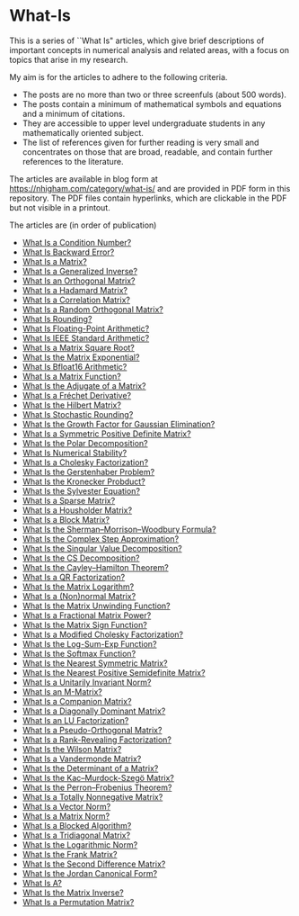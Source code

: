* What-Is 

This is a series of ``What Is" articles, which give brief descriptions of
important concepts in numerical analysis and related areas, with a focus on
topics that arise in my research.

My aim is for the articles to adhere to the following criteria.

- The posts are no more than two or three screenfuls (about 500 words).
- The posts contain a minimum of mathematical symbols and equations and a
  minimum of citations.  
- They are accessible to upper level undergraduate students in any
  mathematically oriented subject.
- The list of references given for further reading is very small
  and concentrates on those that are broad, readable, and contain
  further references to the literature.

The articles are available in blog form at
https://nhigham.com/category/what-is/
and are provided in PDF form in this repository.
The PDF files contain hyperlinks, which are clickable in the PDF but 
not visible in a printout.

The articles are (in order of publication)
- [[https://github.com/higham/what-is/blob/master/cond.pdf][What Is a Condition Number?]]
- [[https://github.com/higham/what-is/blob/master/berr.pdf][What Is Backward Error?]]
- [[https://github.com/higham/what-is/blob/master/matrix.pdf][What Is a Matrix?]]
- [[https://github.com/higham/what-is/blob/master/geninv.pdf][What Is a Generalized Inverse?]]
- [[https://github.com/higham/what-is/blob/master/orthog.pdf][What Is an Orthogonal Matrix?]]
- [[https://github.com/higham/what-is/blob/master/hadamard.pdf][What Is a Hadamard Matrix?]]
- [[https://github.com/higham/what-is/blob/master/correlation.pdf][What Is a Correlation Matrix?]]
- [[https://github.com/higham/what-is/blob/master/randorth.pdf][What Is a Random Orthogonal Matrix?]]
- [[https://github.com/higham/what-is/blob/master/rounding.pdf][What Is Rounding?]]
- [[https://github.com/higham/what-is/blob/master/float_arith.pdf][What Is Floating-Point Arithmetic?]]
- [[https://github.com/higham/what-is/blob/master/ieee_arith.pdf][What Is IEEE Standard Arithmetic?]]
- [[https://github.com/higham/what-is/blob/master/square_root.pdf][What Is a Matrix Square Root?]]
- [[https://github.com/higham/what-is/blob/master/matrix_exponential.pdf][What Is the Matrix Exponential?]]
- [[https://github.com/higham/what-is/blob/master/bfloat16.pdf][What Is Bfloat16 Arithmetic?]]
- [[https://github.com/higham/what-is/blob/master/matrix_function.pdf][What Is a Matrix Function?]]
- [[https://github.com/higham/what-is/blob/master/adjugate.pdf][What Is the Adjugate of a Matrix?]]
- [[https://github.com/higham/what-is/blob/master/frechet.pdf][What Is a Fréchet Derivative?]]
- [[https://github.com/higham/what-is/blob/master/hilbert_matrix.pdf][What Is the Hilbert Matrix?]]
- [[https://github.com/higham/what-is/blob/master/stochround.pdf][What Is Stochastic Rounding?]]
- [[https://github.com/higham/what-is/blob/master/growth_factor.pdf][What Is the Growth Factor for Gaussian Elimination?]]
- [[https://github.com/higham/what-is/blob/master/symm_pos_def.pdf][What Is a Symmetric Positive Definite Matrix?]]
- [[https://github.com/higham/what-is/blob/master/polar_decomp.pdf][What Is the Polar Decomposition?]]
- [[https://github.com/higham/what-is/blob/master/numerical-stability.pdf][What Is Numerical Stability?]]
- [[https://github.com/higham/what-is/blob/master/cholesky.pdf][What Is a Cholesky Factorization?]]
- [[https://github.com/higham/what-is/blob/master/gerstenhaber.pdf][What Is the Gerstenhaber Problem?]]
- [[https://github.com/higham/what-is/blob/master/kronprod.pdf][What Is the Kronecker Probduct?]]
- [[https://github.com/higham/what-is/blob/master/sylvester_eqn.pdf][What Is the Sylvester Equation?]]
- [[https://github.com/higham/what-is/blob/master/sparse.pdf][What Is a Sparse Matrix?]]
- [[https://github.com/higham/what-is/blob/master/householder.pdf][What Is a Housholder Matrix?]]
- [[https://github.com/higham/what-is/blob/master/block_matrix.pdf][What Is a Block Matrix?]]
- [[https://github.com/higham/what-is/blob/master/sherman_morrison.pdf][What Is the Sherman--Morrison--Woodbury Formula?]] 
- [[https://github.com/higham/what-is/blob/master/complex_step.pdf][What Is the Complex Step Approximation?]] 
- [[https://github.com/higham/what-is/blob/master/svd.pdf][What Is the Singular Value Decomposition?]] 
- [[https://github.com/higham/what-is/blob/master/csd.pdf][What Is the CS Decomposition?]] 
- [[https://github.com/higham/what-is/blob/master/cayley-hamilton.pdf][What Is the Cayley--Hamilton Theorem?]] 
- [[https://github.com/higham/what-is/blob/master/qr.pdf][What Is a QR Factorization?]] 
- [[https://github.com/higham/what-is/blob/master/matrix_logarithm.pdf][What Is the Matrix Logarithm?]] 
- [[https://github.com/higham/what-is/blob/master/normal.pdf][What Is a (Non)normal Matrix?]] 
- [[https://github.com/higham/what-is/blob/master/unwinding.pdf][What Is the Matrix Unwinding Function?]] 
- [[https://github.com/higham/what-is/blob/master/fractional_power.pdf][What Is a Fractional Matrix Power?]] 
- [[https://github.com/higham/what-is/blob/master/matrix_sign.pdf][What Is the Matrix Sign Function?]] 
- [[https://github.com/higham/what-is/blob/master/mod_chol.pdf][What Is a Modified Cholesky Factorization?]] 
- [[https://github.com/higham/what-is/blob/master/logsumexp.pdf][What Is the Log-Sum-Exp Function?]] 
- [[https://github.com/higham/what-is/blob/master/softmax.pdf][What Is the Softmax Function?]] 
- [[https://github.com/higham/what-is/blob/master/near_symm.pdf][What Is the Nearest Symmetric Matrix?]] 
- [[https://github.com/higham/what-is/blob/master/near_psd.pdf][What Is the Nearest Positive Semidefinite Matrix?]] 
- [[https://github.com/higham/what-is/blob/master/unit_inv_norm.pdf][What Is a Unitarily Invariant Norm?]] 
- [[https://github.com/higham/what-is/blob/master/m-matrix.pdf][What Is an M-Matrix?]] 
- [[https://github.com/higham/what-is/blob/master/companion.pdf][What Is a Companion Matrix?]] 
- [[https://github.com/higham/what-is/blob/master/diag_dom.pdf][What Is a Diagonally Dominant Matrix?]] 
- [[https://github.com/higham/what-is/blob/master/lu.pdf][What Is an LU Factorization?]] 
- [[https://github.com/higham/what-is/blob/master/pseudo_orthog.pdf][What Is a Pseudo-Orthogonal Matrix?]] 
- [[https://github.com/higham/what-is/blob/master/rrf.pdf][What Is a Rank-Revealing Factorization?]] 
- [[https://github.com/higham/what-is/blob/master/wilson.pdf][What Is the Wilson Matrix?]] 
- [[https://github.com/higham/what-is/blob/master/vandermonde.pdf][What Is a Vandermonde Matrix?]] 
- [[https://github.com/higham/what-is/blob/master/determinant.pdf][What Is the Determinant of a Matrix?]] 
- [[https://github.com/higham/what-is/blob/master/kms.pdf][What Is the Kac–Murdock-Szegö Matrix?]]
- [[https://github.com/higham/what-is/blob/master/perron-frobenius.pdf][What Is the Perron--Frobenius Theorem?]]
- [[https://github.com/higham/what-is/blob/master/totally_nonneg.pdf][What Is a Totally Nonnegative Matrix?]]
- [[https://github.com/higham/what-is/blob/master/norm_vector.pdf][What Is a Vector Norm?]]
- [[https://github.com/higham/what-is/blob/master/norm_matrix.pdf][What Is a Matrix Norm?]]
- [[https://github.com/higham/what-is/blob/master/blocked.pdf][What Is a Blocked Algorithm?]]
- [[https://github.com/higham/what-is/blob/master/tridiag.pdf][What Is a Tridiagonal Matrix?]]
- [[https://github.com/higham/what-is/blob/master/log_norm.pdf][What Is the Logarithmic Norm?]]
- [[https://github.com/higham/what-is/blob/master/frank.pdf][What Is the Frank Matrix?]]
- [[https://github.com/higham/what-is/blob/master/second_diff.pdf][What Is the Second Difference Matrix?]]
- [[https://github.com/higham/what-is/blob/master/jcf.pdf][What Is the Jordan Canonical Form?]]
- [[https://github.com/higham/what-is/blob/master/backslash.pdf][What Is A\A?]]
- [[https://github.com/higham/what-is/blob/master/inverse.pdf][What Is the Matrix Inverse?]]
- [[https://github.com/higham/what-is/blob/master/permutation.pdf][What Is a Permutation Matrix?]]

